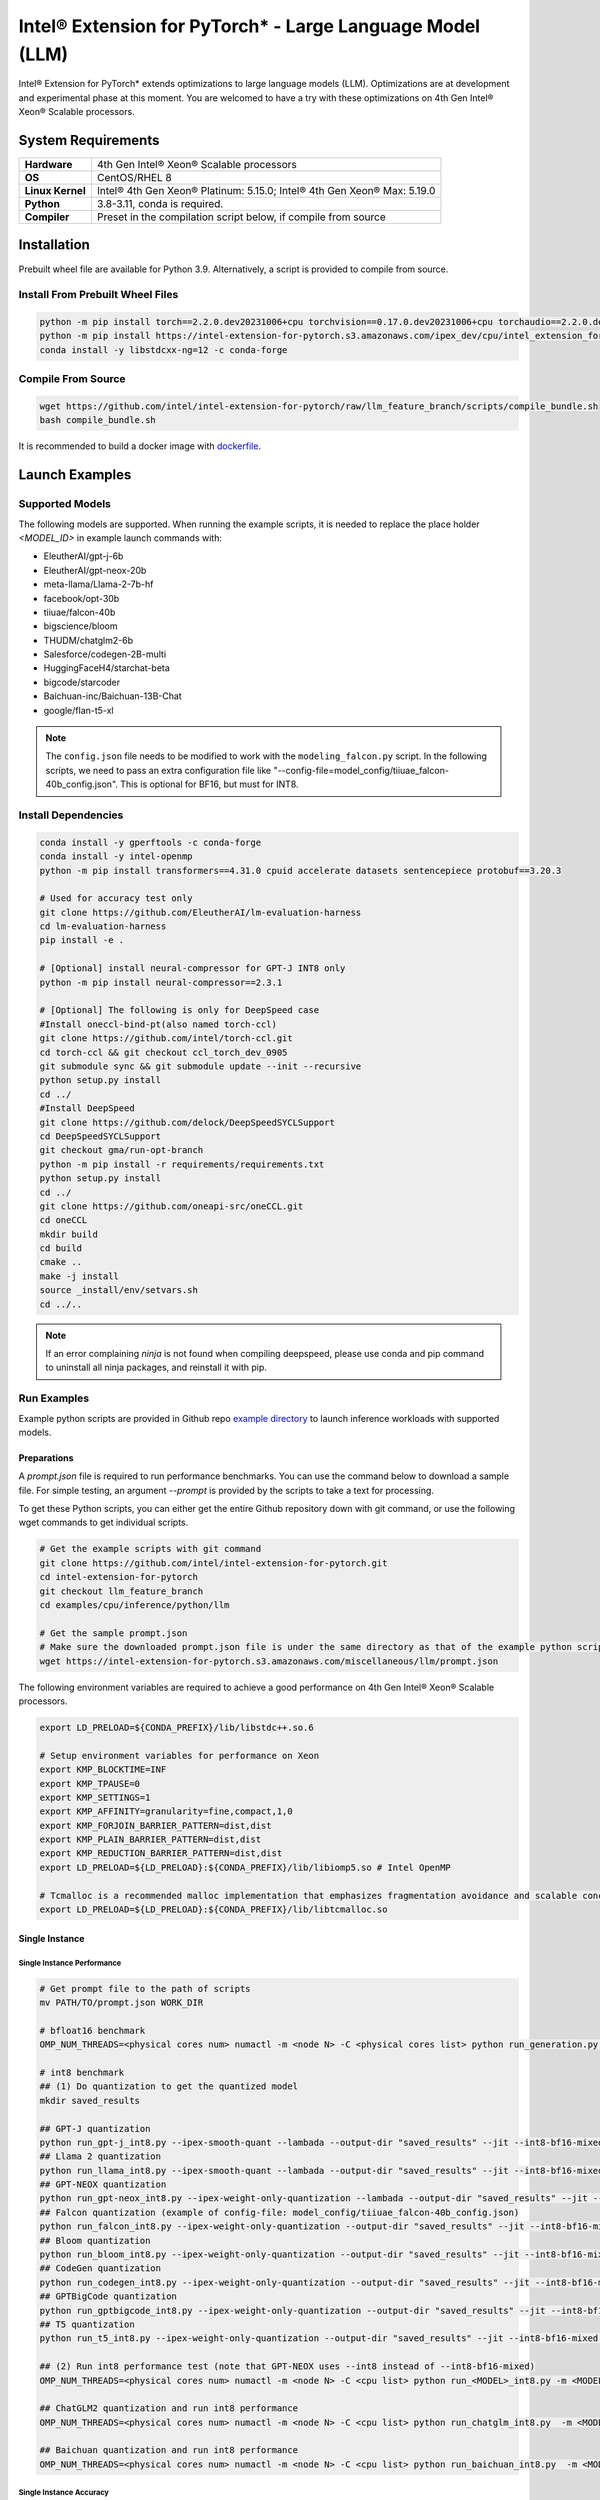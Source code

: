 .. meta::
   :description: This website introduces Intel® Extension for PyTorch*
   :keywords: Intel optimization, PyTorch, Intel® Extension for PyTorch*, LLM

==========================================================
Intel® Extension for PyTorch* - Large Language Model (LLM)
==========================================================

Intel® Extension for PyTorch* extends optimizations to large language models (LLM). Optimizations are at development and experimental phase at this moment. You are welcomed to have a try with these optimizations on 4th Gen Intel® Xeon® Scalable processors.

System Requirements
===================

.. list-table::
   :widths: auto
   :header-rows: 0
   :stub-columns: 1

   * - Hardware
     - 4th Gen Intel® Xeon® Scalable processors
   * - OS
     - CentOS/RHEL 8
   * - Linux Kernel
     - Intel® 4th Gen Xeon® Platinum: 5.15.0; Intel® 4th Gen Xeon® Max: 5.19.0
   * - Python
     - 3.8-3.11, conda is required.
   * - Compiler
     - Preset in the compilation script below, if compile from source

Installation
============

Prebuilt wheel file are available for Python 3.9. Alternatively, a script is provided to compile from source.

Install From Prebuilt Wheel Files
---------------------------------

.. code:: shell

  python -m pip install torch==2.2.0.dev20231006+cpu torchvision==0.17.0.dev20231006+cpu torchaudio==2.2.0.dev20231006+cpu --index-url https://download.pytorch.org/whl/nightly/cpu
  python -m pip install https://intel-extension-for-pytorch.s3.amazonaws.com/ipex_dev/cpu/intel_extension_for_pytorch-2.2.0.dev0%2Bcpu.llm-cp39-cp39-linux_x86_64.whl
  conda install -y libstdcxx-ng=12 -c conda-forge

Compile From Source
-------------------

.. code:: shell

  wget https://github.com/intel/intel-extension-for-pytorch/raw/llm_feature_branch/scripts/compile_bundle.sh
  bash compile_bundle.sh

It is recommended to build a docker image with `dockerfile <https://github.com/intel/intel-extension-for-pytorch/tree/llm_feature_branch/docker/>`_.

Launch Examples
===============

Supported Models
----------------

The following models are supported. When running the example scripts, it is needed to replace the place holder *<MODEL_ID>* in example launch commands with:

- EleutherAI/gpt-j-6b
- EleutherAI/gpt-neox-20b
- meta-llama/Llama-2-7b-hf
- facebook/opt-30b
- tiiuae/falcon-40b
- bigscience/bloom
- THUDM/chatglm2-6b
- Salesforce/codegen-2B-multi
- HuggingFaceH4/starchat-beta
- bigcode/starcoder
- Baichuan-inc/Baichuan-13B-Chat
- google/flan-t5-xl

.. note::

   The ``config.json`` file needs to be modified to work with the ``modeling_falcon.py`` script. In the following scripts, we need to pass an extra configuration file like "--config-file=model_config/tiiuae_falcon-40b_config.json". This is optional for BF16, but must for INT8.

Install Dependencies
--------------------

.. code:: shell

  conda install -y gperftools -c conda-forge
  conda install -y intel-openmp
  python -m pip install transformers==4.31.0 cpuid accelerate datasets sentencepiece protobuf==3.20.3

  # Used for accuracy test only
  git clone https://github.com/EleutherAI/lm-evaluation-harness
  cd lm-evaluation-harness
  pip install -e .

  # [Optional] install neural-compressor for GPT-J INT8 only
  python -m pip install neural-compressor==2.3.1

  # [Optional] The following is only for DeepSpeed case
  #Install oneccl-bind-pt(also named torch-ccl)
  git clone https://github.com/intel/torch-ccl.git
  cd torch-ccl && git checkout ccl_torch_dev_0905
  git submodule sync && git submodule update --init --recursive
  python setup.py install
  cd ../
  #Install DeepSpeed
  git clone https://github.com/delock/DeepSpeedSYCLSupport
  cd DeepSpeedSYCLSupport
  git checkout gma/run-opt-branch
  python -m pip install -r requirements/requirements.txt
  python setup.py install
  cd ../
  git clone https://github.com/oneapi-src/oneCCL.git
  cd oneCCL
  mkdir build
  cd build
  cmake ..
  make -j install
  source _install/env/setvars.sh
  cd ../..

.. note::

  If an error complaining *ninja* is not found when compiling deepspeed, please use conda and pip command to uninstall all ninja packages, and reinstall it with pip.

Run Examples
------------

Example python scripts are provided in Github repo `example directory <https://github.com/intel/intel-extension-for-pytorch/tree/llm_feature_branch/examples/cpu/inference/python/llm/>`_ to launch inference workloads with supported models.

Preparations
^^^^^^^^^^^^

A *prompt.json* file is required to run performance benchmarks. You can use the command below to download a sample file. For simple testing, an argument *\-\-prompt* is provided by the scripts to take a text for processing.

To get these Python scripts, you can either get the entire Github repository down with git command, or use the following wget commands to get individual scripts.

.. code:: shell

  # Get the example scripts with git command
  git clone https://github.com/intel/intel-extension-for-pytorch.git
  cd intel-extension-for-pytorch
  git checkout llm_feature_branch
  cd examples/cpu/inference/python/llm

  # Get the sample prompt.json
  # Make sure the downloaded prompt.json file is under the same directory as that of the example python scripts.
  wget https://intel-extension-for-pytorch.s3.amazonaws.com/miscellaneous/llm/prompt.json

The following environment variables are required to achieve a good performance on 4th Gen Intel® Xeon® Scalable processors.

.. code:: shell

  export LD_PRELOAD=${CONDA_PREFIX}/lib/libstdc++.so.6

  # Setup environment variables for performance on Xeon
  export KMP_BLOCKTIME=INF
  export KMP_TPAUSE=0
  export KMP_SETTINGS=1
  export KMP_AFFINITY=granularity=fine,compact,1,0
  export KMP_FORJOIN_BARRIER_PATTERN=dist,dist
  export KMP_PLAIN_BARRIER_PATTERN=dist,dist
  export KMP_REDUCTION_BARRIER_PATTERN=dist,dist
  export LD_PRELOAD=${LD_PRELOAD}:${CONDA_PREFIX}/lib/libiomp5.so # Intel OpenMP

  # Tcmalloc is a recommended malloc implementation that emphasizes fragmentation avoidance and scalable concurrency support.
  export LD_PRELOAD=${LD_PRELOAD}:${CONDA_PREFIX}/lib/libtcmalloc.so

Single Instance
^^^^^^^^^^^^^^^

Single Instance Performance
~~~~~~~~~~~~~~~~~~~~~~~~~~~

.. code:: shell

  # Get prompt file to the path of scripts
  mv PATH/TO/prompt.json WORK_DIR

  # bfloat16 benchmark
  OMP_NUM_THREADS=<physical cores num> numactl -m <node N> -C <physical cores list> python run_generation.py --benchmark -m <MODEL_ID> --dtype bfloat16 --ipex --jit

  # int8 benchmark
  ## (1) Do quantization to get the quantized model
  mkdir saved_results

  ## GPT-J quantization
  python run_gpt-j_int8.py --ipex-smooth-quant --lambada --output-dir "saved_results" --jit --int8-bf16-mixed -m <GPTJ MODEL_ID>
  ## Llama 2 quantization
  python run_llama_int8.py --ipex-smooth-quant --lambada --output-dir "saved_results" --jit --int8-bf16-mixed -m <LLAMA MODEL_ID>
  ## GPT-NEOX quantization
  python run_gpt-neox_int8.py --ipex-weight-only-quantization --lambada --output-dir "saved_results" --jit --int8 -m <GPT-NEOX MODEL_ID>
  ## Falcon quantization (example of config-file: model_config/tiiuae_falcon-40b_config.json)
  python run_falcon_int8.py --ipex-weight-only-quantization --output-dir "saved_results" --jit --int8-bf16-mixed -m <MODEL_ID> --config-file <CONFIG_FILE>
  ## Bloom quantization
  python run_bloom_int8.py --ipex-weight-only-quantization --output-dir "saved_results" --jit --int8-bf16-mixed -m <MODEL_ID>
  ## CodeGen quantization
  python run_codegen_int8.py --ipex-weight-only-quantization --output-dir "saved_results" --jit --int8-bf16-mixed -m <MODEL_ID>
  ## GPTBigCode quantization
  python run_gptbigcode_int8.py --ipex-weight-only-quantization --output-dir "saved_results" --jit --int8-bf16-mixed -m <MODEL_ID>
  ## T5 quantization
  python run_t5_int8.py --ipex-weight-only-quantization --output-dir "saved_results" --jit --int8-bf16-mixed -m <MODEL_ID> --input-tokens <INPUT_PROMPT_SIZE> --max-new-tokens <OUTPUT_MAX_NEW_TOKENS>

  ## (2) Run int8 performance test (note that GPT-NEOX uses --int8 instead of --int8-bf16-mixed)
  OMP_NUM_THREADS=<physical cores num> numactl -m <node N> -C <cpu list> python run_<MODEL>_int8.py -m <MODEL_ID> --quantized-model-path "./saved_results/best_model.pt" --benchmark --jit --int8-bf16-mixed

  ## ChatGLM2 quantization and run int8 performance
  OMP_NUM_THREADS=<physical cores num> numactl -m <node N> -C <cpu list> python run_chatglm_int8.py  -m <MODEL_ID> --ipex-weight-only-quantization  --benchmark --jit --int8-bf16-mixed

  ## Baichuan quantization and run int8 performance
  OMP_NUM_THREADS=<physical cores num> numactl -m <node N> -C <cpu list> python run_baichuan_int8.py  -m <MODEL_ID> --ipex-weight-only-quantization  --benchmark --jit --int8-bf16-mixed

Single Instance Accuracy
~~~~~~~~~~~~~~~~~~~~~~~~

Replace the placeholder ``{TASK_NAME}`` in the commands below with choices from [lm-evaluation-harness task table](https://github.com/EleutherAI/lm-evaluation-harness/blob/master/docs/task_table.md). By default, ``lambada_openai`` is used.

.. code:: shell

  # bfloat16
  OMP_NUM_THREADS=<physical cores num> numactl -m <node N> -C <physical cores list> python run_accuracy.py --accuracy-only -m <MODEL_ID> --dtype bfloat16 --ipex --jit --tasks {TASK_NAME}

  # Quantization as a performance part
  # (1) Do quantization to get the quantized model as mentioned above
  # (2) Run int8 accuracy test (note that GPT-NEOX please remove --int8-bf16-mixed)
  OMP_NUM_THREADS=<physical cores num> numactl -m <node N> -C <cpu list> python run_accuracy.py --model <MODEL ID> --quantized-model-path "./saved_results/best_model.pt" --dtype int8 --accuracy-only --jit --int8-bf16-mixed --tasks {TASK_NAME}


Distributed Inference
^^^^^^^^^^^^^^^^^^^^^

Shard model for Distributed Performance
~~~~~~~~~~~~~~~~~~~~~~~~~~~~~~~~~~~~~~~

Before performing Distributed Performance with DeepSpeed (saving memory usage purpose), the model has to be well sharded with the command below. Afterwards, use ``-m <SHARD MODEL NEW PATH>`` in later test commands.

.. code:: shell

  python create_shard_model.py -m <MODEL ID>  --save-path <SHARD MODEL NEW PATH>

Distributed Performance with DeepSpeed (autoTP)
~~~~~~~~~~~~~~~~~~~~~~~~~~~~~~~~~~~~~~~~~~~~~~~

.. code:: shell

  unset KMP_AFFINITY

  # Get prompt file to the path of scripts
  mv PATH/TO/prompt.json WORK_DIR

  # Run GPTJ/LLAMA/OPT/Falcon/Bloom/ChatGLM/CodeGen/GPTBigCode/Baichuan/T5 with bfloat16 DeepSpeed
  deepspeed --bind_cores_to_rank run_generation_with_deepspeed.py --benchmark -m <MODEL_ID> --dtype bfloat16 --ipex --jit

  # Run GPT-NeoX with ipex weight only quantization
  deepspeed --bind_cores_to_rank run_generation_with_deepspeed.py --benchmark -m EleutherAI/gpt-neox-20b --dtype float32 --ipex --jit --ipex-weight-only-quantization

.. warning::

  Limitation:
    - Falcon: from_config is not enabled in transformers to use 'meta' device load to reduce peak memory.
    - ChatGLM2: Auto-tp has no policy for ChatGLM2.

Distributed Accuracy with DeepSpeed (autoTP)
~~~~~~~~~~~~~~~~~~~~~~~~~~~~~~~~~~~~~~~~~~~~

Run distributed accuracy with 2 ranks of one node for bfloat16 with ipex and jit

.. code:: shell

  source ${ONECCL_DIR}/build/_install/env/setvars.sh
  
  export LD_PRELOAD=${CONDA_PREFIX}/lib/libiomp5.so:${CONDA_PREFIX}/lib/libtcmalloc.so
  export LD_LIBRARY_PATH=${ONECCL_DIR}/lib:$LD_LIBRARY_PATH
  unset KMP_AFFINITY
  
  deepspeed  --num_gpus 2 --master_addr `hostname -I | sed -e 's/\s.*$//'` --bind_cores_to_rank run_accuracy_with_deepspeed.py --device cpu --model <MODEL_ID> --dtype bfloat16 --ipex --jit --tasks <TASK_NAME> --accuracy-only

DeepSpeed with weight only quantization
~~~~~~~~~~~~~~~~~~~~~~~~~~~~~~~~~~~~~~~

.. code:: shell

  deepspeed  --num_gpus 2 --master_addr `hostname -I | sed -e 's/\s.*$//'` --bind_cores_to_rank run_accuracy_with_deepspeed.py --device cpu --model <MODEL_ID> --int8-bf16-mixed --ipex --jit --tasks <TASK_NAME> --accuracy-only --ipex-weight-only-quantization
